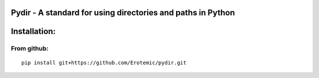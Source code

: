 |Travis| |Codecov| |Appveyor| |Pypi|


Pydir - A standard for using directories and paths in Python
============================================================


Installation:
=============

From github:
------------

::

    pip install git+https://github.com/Erotemic/pydir.git


.. |Travis| image:: https://img.shields.io/travis/Erotemic/pydir/master.svg?label=Travis%20CI
   :target: https://travis-ci.org/Erotemic/pydir
.. |Codecov| image:: https://codecov.io/github/Erotemic/pydir/badge.svg?branch=master&service=github
   :target: https://codecov.io/github/Erotemic/pydir?branch=master
.. |Appveyor| image:: https://ci.appveyor.com/api/projects/status/github/Erotemic/pydir?svg=True
   :target: https://ci.appveyor.com/project/Erotemic/pydir/branch/master
.. |Pypi| image:: https://img.shields.io/pypi/v/pydir.svg
   :target: https://pypi.python.org/pypi/pydir
